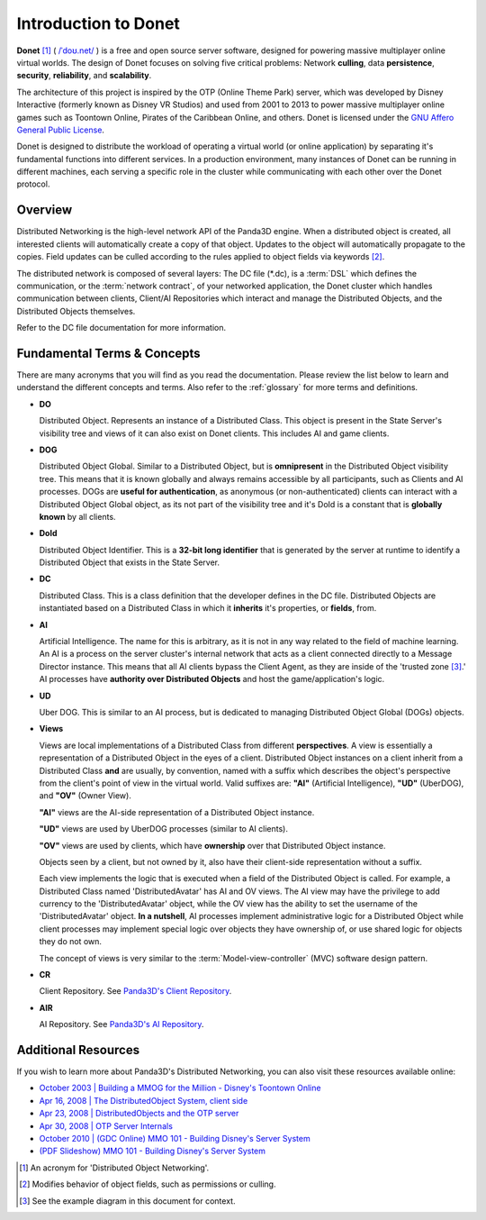 .. _intro:

Introduction to Donet
=====================

**Donet** [1]_ ( `/ˈdoʊ.net/`_ )
is a free and open source server software, designed for powering massive
multiplayer online virtual worlds. The design of Donet focuses on solving
five critical problems: Network **culling**, data **persistence**,
**security**, **reliability**, and **scalability**.

The architecture of this project is inspired by the OTP (Online Theme Park)
server, which was developed by Disney Interactive (formerly known as Disney VR
Studios) and used from 2001 to 2013 to power massive multiplayer online games
such as Toontown Online, Pirates of the Caribbean Online, and others. Donet is
licensed under the `GNU Affero General Public License`_.

Donet is designed to distribute the workload of operating a virtual world (or
online application) by separating it's fundamental functions into different
services. In a production environment, many instances of Donet can be running in
different machines, each serving a specific role in the cluster while
communicating with each other over the Donet protocol.

.. _/ˈdoʊ.net/: https://en.wikipedia.org/wiki/Help:IPA/English
.. _GNU Affero General Public License: https://www.gnu.org/licenses/agpl-3.0.html

Overview
--------

Distributed Networking is the high-level network API of the Panda3D engine. When
a distributed object is created, all interested clients will automatically
create a copy of that object. Updates to the object will automatically propagate
to the copies. Field updates can be culled according to the rules applied to
object fields via keywords [2]_.

The distributed network is composed of several layers: The DC file (\*.dc),
is a :term:`DSL` which defines the communication, or the
:term:`network contract`, of your networked application, the Donet cluster
which handles communication between clients, Client/AI Repositories which
interact and manage the Distributed Objects, and the Distributed Objects
themselves.

Refer to the DC file documentation for more information.

Fundamental Terms & Concepts
----------------------------

There are many acronyms that you will find as you read the documentation. Please
review the list below to learn and understand the different concepts and terms.
Also refer to the :ref:`glossary` for more terms and definitions.

- **DO**

  Distributed Object. Represents an instance of a Distributed Class. This
  object is present in the State Server's visibility tree and views of it
  can also exist on Donet clients. This includes AI and game clients.

- **DOG**

  Distributed Object Global. Similar to a Distributed Object, but is
  **omnipresent** in the Distributed Object visibility tree. This means that it
  is known globally and always remains accessible by all participants, such as
  Clients and AI processes. DOGs are **useful for authentication**, as anonymous
  (or non-authenticated) clients can interact with a Distributed Object Global
  object, as its not part of the visibility tree and it's DoId is a constant
  that is **globally known** by all clients.

- **DoId**

  Distributed Object Identifier. This is a **32-bit long identifier** that is
  generated by the server at runtime to identify a Distributed Object that
  exists in the State Server.

- **DC**

  Distributed Class. This is a class definition that the developer defines in
  the DC file. Distributed Objects are instantiated based on a Distributed Class
  in which it **inherits** it's properties, or **fields**, from.

- **AI**

  Artificial Intelligence. The name for this is arbitrary, as it is not in any
  way related to the field of machine learning. An AI is a process on the server
  cluster's internal network that acts as a client connected directly to a
  Message Director instance. This means that all AI clients bypass the Client
  Agent, as they are inside of the 'trusted zone [3]_.' AI processes have
  **authority over Distributed Objects** and host the game/application's logic.

- **UD**

  Uber DOG. This is similar to an AI process, but is dedicated to managing
  Distributed Object Global (DOGs) objects.

- **Views**

  Views are local implementations of a Distributed Class from different
  **perspectives**. A view is essentially a representation of a Distributed
  Object in the eyes of a client. Distributed Object instances on a client
  inherit from a Distributed Class **and** are usually, by convention, named
  with a suffix which describes the object's perspective from the client's point
  of view in the virtual world. Valid suffixes are: **"AI"** (Artificial
  Intelligence), **"UD"** (UberDOG), and **"OV"** (Owner View).

  **"AI"** views are the AI-side representation of a Distributed Object
  instance.

  **"UD"** views are used by UberDOG processes (similar to AI clients).

  **"OV"** views are used by clients, which have **ownership** over that
  Distributed Object instance.

  Objects seen by a client, but not owned by it, also have their client-side
  representation without a suffix.

  .. image:: view_diagram.png
     :align: left

  Each view implements the logic that is executed when a field of the
  Distributed Object is called. For example, a Distributed Class named
  'DistributedAvatar' has AI and OV views. The AI view may have the privilege to
  add currency to the 'DistributedAvatar' object, while the OV view has the
  ability to set the username of the 'DistributedAvatar' object.
  **In a nutshell**, AI processes implement administrative logic for a
  Distributed Object while client processes may implement special logic over
  objects they have ownership of, or use shared logic for objects they do not
  own.

  The concept of views is very similar to the :term:`Model-view-controller`
  (MVC) software design pattern.

- **CR**

  Client Repository. See `Panda3D's Client Repository`_.

.. _`Panda3D's Client Repository`: https://docs.panda3d.org/1.10/python/programming/networking/distributed/client-repositories

- **AIR**

  AI Repository. See `Panda3D's AI Repository`_.

.. _`Panda3D's AI Repository`: https://docs.panda3d.org/1.10/python/programming/networking/distributed/ai-repositories

Additional Resources
--------------------

If you wish to learn more about Panda3D's Distributed Networking, you can also
visit these resources available online:

- `October 2003 | Building a MMOG for the Million - Disney's Toontown Online`_
- `Apr 16, 2008 | The DistributedObject System, client side`_
- `Apr 23, 2008 | DistributedObjects and the OTP server`_
- `Apr 30, 2008 | OTP Server Internals`_
- `October 2010 | (GDC Online) MMO 101 - Building Disney's Server System`_
- `(PDF Slideshow) MMO 101 - Building Disney's Server System`_

.. _October 2003 | Building a MMOG for the Million - Disney's Toontown Online: https://dl.acm.org/doi/10.1145/950566.950589
.. _Apr 16, 2008 | The DistributedObject System, client side: https://www.youtube.com/watch?v=JsgCFVpXQtQ
.. _Apr 23, 2008 |  DistributedObjects and the OTP server: https://www.youtube.com/watch?v=r_ZP9SInPcs
.. _Apr 30, 2008 | OTP Server Internals: https://www.youtube.com/watch?v=SzybRdxjYoA
.. _October 2010 | (GDC Online) MMO 101 - Building Disney's Server System: https://www.gdcvault.com/play/1013776/MMO-101-Building-Disney-s
.. _(PDF Slideshow) MMO 101 - Building Disney's Server System: https://ubm-twvideo01.s3.amazonaws.com/o1/vault/gdconline10/slides/11516-MMO_101_Building_Disneys_Sever.pdf

.. [1] An acronym for 'Distributed Object Networking'.
.. [2] Modifies behavior of object fields, such as permissions or culling.
.. [3] See the example diagram in this document for context.
